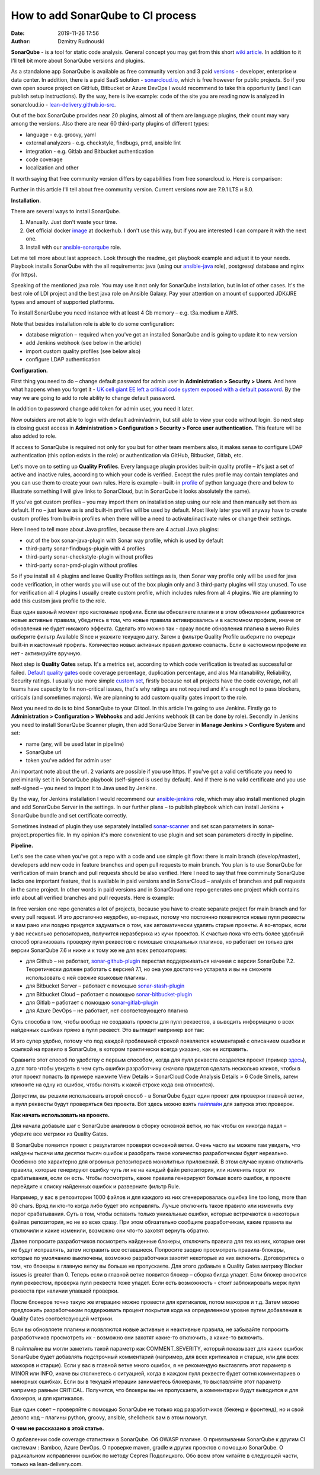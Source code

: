 How to add SonarQube to CI process
##############################################
:date: 2019-11-26 17:56
:author: Dzmitry Rudnouski

**SonarQube** - is a tool for static code analysis. General concept you may get from this short `wiki article <https://en.wikipedia.org/wiki/SonarQube>`_.
In addition to it I'll tell bit more about SonarQube versions and plugins.

As a standalone app SonarQube is available as free community version and 3 paid
`versions <https://www.sonarsource.com/plans-and-pricing/>`_ - developer,
enterprise и data center. In addition, there is a paid SaaS solution - `sonarcloud.io <https://sonarcloud.io/>`_, which is free however for public projects.
So if you own open source project on GitHub, Bitbucket or Azure DevOps I would recommend to take this opportunity (and I can publish setup instructions).
By the way, here is live example: code of the site you are reading now is analyzed in sonarcloud.io -
`lean-delivery.github.io-src <https://sonarcloud.io/dashboard?id=lean-delivery_lean-delivery.github.io-src>`_.

Out of the box SonarQube provides near 20 plugins, almost all of them are language plugins, their count may vary among the versions. Also there are near 60 third-party plugins of different types:

-  language - e.g. groovy, yaml
-  external analyzers - e.g. checkstyle, findbugs, pmd, ansible lint
-  integration - e.g. Gitlab and Bitbucket authentication
-  code coverage
-  localization and other

It worth saying that free community version differs by capabilities from free sonarcloud.io. Here is comparison:

.. image:: {filename}/images/sonarqube_table1.png

Further in this article I'll tell about free community version.
Current versions now are 7.9.1 LTS и 8.0.

**Installation.**

There are several ways to install SonarQube.

1. Manually. Just don't waste your time.

2. Get official docker `image <https://hub.docker.com/_/sonarqube>`_ at
   dockerhub. I don't use this way, but if you are interested I can compare it with the next one.

3. Install with our `ansible-sonarqube <https://github.com/lean-delivery/ansible-role-sonarqube>`_ role.

Let me tell more about last approach. Look through the readme, get playbook example and adjust it to your needs. Playbook installs SonarQube with the all requirements: java (using our
`ansible-java <https://github.com/lean-delivery/ansible-role-java>`_ role), postgresql database and nginx (for https).

Speaking of the mentioned java role. You may use it not only for SonarQube installation, but in lot of other cases. It's the best role of LDI project and the best java role on Ansible Galaxy.
Pay your attention on amount of supported JDK/JRE types and amount of supported platforms.

To install SonarQube you need instance with at least 4 Gb memory – e.g. t3a.medium в AWS.

Note that besides installation role is able to do some configuration:

-  database migration – required when you've got an installed SonarQube and is going to update it to new version
-  add Jenkins webhook (see below in the article)
-  import custom quality profiles (see below also)
-  configure LDAP authentication

**Configuration.**

First thing you need to do – change default password for admin user in **Administration > Security > Users**. And here what happens when you forget it - `UK cell giant EE left a critical code system
exposed with a default
password. <https://www.zdnet.com/article/mobile-giant-left-code-system-online-default-password/>`_
By the way we are going to add to role ability to change default password.

In addition to password change add token for admin user, you need it later.

Now outsiders are not able to login with default admin/admin, but still able to view your code without login.
So next step is closing guest access in **Administration > Configuration > Security > Force user
authentication.** This feature will be also added to role.

If access to SonarQube is required not only for you but for other team members also, it makes sense to configure LDAP authentication (this option exists in the role) or authentication
via GitHub, Bitbucket, Gitlab, etc.

Let's move on to setting up **Quality Profiles**.
Every language plugin provides built-in quality profile – it's just a set of active and inactive rules, according to which your code is verified.
Except the rules profile may contain templates and you can use them to create your own rules.
Here is example – built-in `profile <https://sonarcloud.io/organizations/lean-delivery/rules?activation=true&qprofile=AW0kegFj4oPgLAsgGJ2v>`_ of python language
(here and below to illustrate something I will give links to SonarCloud, but in SonarQube it looks absolutely the same). 

If you've got custom profiles – you may import them on installation step using our role and then manually set them as default.
If no – just leave as is and built-in profiles will be used by default. Most likely later you will anyway have to create custom profiles from built-in profiles when there will be a need
to activate/inactivate rules or change their settings.

Here I need to tell more about Java profiles, because there are 4 actual Java plugins:

-  out of the box sonar-java-plugin with Sonar way profile, which is used by default
-  third-party sonar-findbugs-plugin with 4 profiles
-  third-party sonar-checkstyle-plugin without profiles
-  third-party sonar-pmd-plugin without profiles

So if you install all 4 plugins and leave Quality Profiles settings as is, then Sonar way profile only will be used for java code verification, in other words you will use out of the box
plugin only and 3 third-party plugins will stay unused. To use for verification all 4 plugins I usually create custom profile, which includes rules from all 4 plugins.
We are planning to add this custom java profile to the role.

Еще один важный момент про кастомные профили. Если вы обновляете плагин и в этом обновлении добавляются новые активные правила, убедитесь в том, что новые правила активировались и в
кастомном профиле, иначе от обновления не будет никакого эффекта. Сделать это можно так - сразу после обновления плагина в меню Rules выберите фильтр Available Since и укажите текущую дату.
Затем в фильтре Quality Profile выберите по очереди built-in и кастомный профиль. Количество новых активных правил должно совпасть. Если в кастомном профиле их нет - активируйте вручную.

Next step is **Quality Gates** setup. It's a metrics set, according to which code verification is treated as successful or failed.
`Default quality gates <https://sonarcloud.io/organizations/lean-delivery/quality_gates/show/9>`_ code coverage percentage,
duplication percentage, and alos Maintanability, Reliability, Security ratings. I usually use more simple `custom set <https://sonarcloud.io/organizations/lean-delivery/quality_gates/show/7770>`_,
firstly because not all projects have the code coverage, not all teams have capacity to fix non-critical issues, that's why ratings are not required and it's enough not to pass blockers,
criticals (and sometimes majors). We are planning to add custom quality gates import to the role.

Next you need to do is to bind SonarQube to your CI tool. In this article I'm going to use Jenkins. Firstly go to **Administration > Configuration > Webhooks** and add Jenkins webhook
(it can be done by role). Secondly in Jenkins you need to install SonarQube Scanner plugin, then add SonarQube Server in **Manage Jenkins > Configure System** and set:

- name (any, will be used later in pipeline)
- SonarQube url
- token you've added for admin user

An important note about the url. 2 variants are possible if you use https. If you've got a valid certificate you need to preliminarily set it in SonarQube playbook
(self-signed is used by default). And if there is no valid certificate and you use self-signed – you need to import it to Java used by Jenkins.

By the way, for Jenkins installation I would recommend our `ansible-jenkins <https://github.com/lean-delivery/ansible-role-jenkins>`_ role, which may also install mentioned plugin 
and add SonarQube Server in the settings. In our further plans – to publish playbook which can install Jenkins + SonarQube bundle and set certificate correctly.

Sometimes instead of plugin they use separately installed `sonar-scanner <https://docs.sonarqube.org/latest/analysis/scan/sonarscanner/>`_ and set scan parameters in sonar-project.properties file.
In my opinion it's more convenient to use plugin and set scan parameters directly in pipeline.

**Pipeline.**

Let's see the case when you've got a repo with a code and use simple git flow: there is main branch (develop/master), developers add new code in feature branches and open pull requests to main branch.
You plan is to use SonarQube for verification of main branch and pull requests should be also verified.
Here I need to say that free comminuty SonarQube lacks one important feature, that is available in paid versions and in SonarCloud – analysis of branches and pull requests in the same project.
In other words in paid versions and in SonarCloud one repo generates one project which contains info about all verified branches and pull requests. Here is example:

.. image:: {filename}/images/sonarqube_project.png

In free version one repo generates a lot of projects, because you have to create separate project for main branch and for every pull request. И это достаточно неудобно, во-первых, потому что постоянно появляются новые пулл реквесты и вам рано или поздно придется задуматься о том, как автоматически удалять старые проекты. А во-вторых, если у вас несколько репозиториев, получится неразбериха из кучи проектов.
К счастью пока что есть более удобный способ организовать проверку пулл реквестов с помощью специальных плагинов, но работает он только для версии SonarQube 7.6 и ниже и к тому же не для всех репозиториев:

- для Github – не работает, `sonar-github-plugin <https://github.com/SonarSource/sonar-github>`_ перестал поддерживаться начиная с версии SonarQube 7.2. Теоретически должен работать с версией 7.1, но она уже достаточно устарела и вы не сможете использовать с ней свежие языковые плагины.
- для Bitbucket Server – работает с помощью `sonar-stash-plugin <https://github.com/AmadeusITGroup/sonar-stash/>`_
- для Bitbucket Cloud – работает с помощью `sonar-bitbucket-plugin <https://github.com/mibexsoftware/sonar-bitbucket-plugin>`_
- для Gitlab – работает с помощью `sonar-gitlab-plugin <https://github.com/mibexsoftware/sonar-bitbucket-plugin>`_
- для Azure DevOps – не работает, нет соответсвующего плагина

Суть способа в том, чтобы вообще не создавать проекты для пулл реквестов, а выводить информацию о всех найденных ошибках прямо в пулл реквест. Это выглядит например вот так:

.. image:: {filename}/images/sonarqube_pullrequest.png

И это супер удобно, потому что под каждой проблемной строкой появляется комментарий с описанием ошибки и ссылкой на правило в SonarQube, в котором практически всегда указано, как ее исправить.

Сравните этот способ по удобству с первым способом, когда для пулл реквеста создается проект (пример `здесь <https://github.com/epam/aws-syndicate/pull/51>`_), а для того чтобы увидеть в чем суть ошибки разработчику сначала придется сделать несколько кликов, чтобы в этот проект попасть (в примере нажмите View Details > SonarCloud Code Analysis Details > 6 Code Smells, затем кликните на одну из ошибок, чтобы понять к какой строке кода она относится).

Допустим, вы решили использовать второй способ - в SonarQube будет один проект для проверки главной ветки, а пулл реквесты будут проверяться без проекта. Вот здесь можно взять
`пайплайн <https://github.com/lean-delivery/ansible-role-sonarqube/blob/master/files/example_pipeline.groovy>`_ для запуска этих проверок.

**Как начать использовать на проекте.**

Для начала добавьте шаг с SonarQube анализом в сборку основной ветки, но так чтобы он никогда падал – уберите все метрики из Quality Gates.

В SonarQube появится проект с результатом проверки основной ветки. Очень часто вы можете там увидеть, что найдены тысячи или десятки тысяч ошибок и разобрать такое количество разработчикам будет нереально. Особенно это характерно для огромных репозиториев монолитных приложений. В этом случае нужно отключить правила, которые генерируют ошибку чуть ли не на каждый файл репозитория, или изменить порог их срабатывания, если он есть. Чтобы посмотреть, какие правила генерируют больше всего ошибок, в проекте перейдите к списку найденных ошибок и разверните фильтр Rule.

Например, у вас в репозитории 1000 файлов и для каждого из них сгенерировалась ошибка line too long, more than 80 chars. Вряд ли кто-то когда либо будет это исправлять. Лучше отключить такое правило или изменить ему порог срабатывания. Суть в том, чтобы оставить только уникальные ошибки, которые встречаются в некоторых файлах репозитория, но не во всех сразу. При этом обязательно сообщите разработчикам, какие правила вы отключили и какие изменили, возможно они что-то захотят вернуть обратно.

Далее попросите разработчиков посмотреть найденные блокеры, отключить правила для тех из них, которые они не будут исправлять, затем исправить все оставшиеся. Попросите заодно просмотреть
правила-блокеры, которые по умолчанию выключены, возможно разработчики захотят некоторые из них включить. Договоритесь о том, что
блокеры в главную ветку вы больше не пропускаете. Для этого добавьте в Quality Gates метрику Blocker issues is greater than 0. Теперь если в главной ветке появится блокер – сборка билда
упадет. Если блокер вносится пулл реквестом, проверка пулл реквеста тоже упадет. Если есть возможность - стоит заблокировать мерж пулл реквеста при наличии упавшей проверки.

После блокеров точно такую же итерацию можно провести для критикалов, потом мажоров и т.д. Затем можно предложить разработчикам поддерживать процент покрытия кода на определенном уровне путем
добавления в Quality Gates соответсвующей метрики.

Если вы обновляете плагины и появляются новые активные и неактивные правила, не забывайте попросить разработчиков просмотреть их - возможно они захотят какие-то отключить, а какие-то включить.

В пайплайне вы могли заметить такой параметр как COMMENT_SEVERITY, который показывает для каких ошибок SonarQube будет добавлять подстрочный комментарий (например, для всех критикалов
и старше, или для всех мажоров и старше). Если у вас в главной ветке много ошибок, я не рекомендую выставлять этот параметр в MINOR или INFO, иначе вы столкнетесь с ситуацией, когда
в каждом пулл реквесте будет сотня комментариев о минорных ошибках. Если вы в текущей итерации занимаетесь блокерами, то выставляйте этот параметр например равным CRITICAL. Получится, что блокеры вы не пропускаете, а комментарии будут выводится и для блокеров, и для критикалов.

Еще один совет – проверяйте с помощью SonarQube не только код разработчиков (бекенд и фронтенд), но и свой девопс код – плагины python, groovy, ansible, shellcheck вам в этом помогут.

**О чем не рассказано в этой статье.**

О добавлении code coverage статистики в SonarQube. Об OWASP плагине. О привязывании SonarQube к другим CI системам : Bamboo, Azure DevOps. О проверке maven, gradle и других проектов с помощью SonarQube. О радикальном исправлении ошибок по методу Сергея Подолицкого. 
Обо всем этом читайте в следующей части, только на lean-delivery.com.
